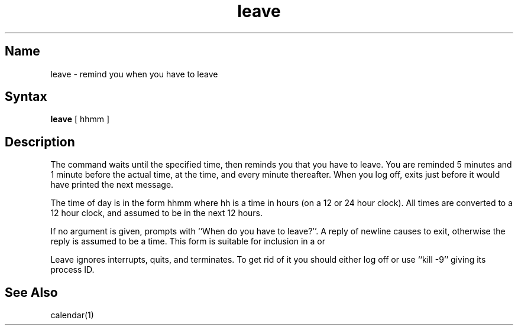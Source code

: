 .\" SCCSID: @(#)leave.1	8.1	9/11/90
.TH leave 1
.SH Name
leave \- remind you when you have to leave
.SH Syntax
.B leave
[ hhmm ]
.SH Description
.NXR "leave command"
.NXR "reminder service" "reminding you to leave"
The
.PN leave
command
waits until the specified time, then reminds you that you
have to leave.
You are reminded 5 minutes and 1 minute before the actual
time, at the time, and every minute thereafter.
When you log off,
.PN leave
exits just before it would have
printed the next message.
.PP
The time of day is in the form hhmm where hh is a time in
hours (on a 12 or 24 hour clock).
All times are converted to a 12 hour clock, and assumed to
be in the next 12 hours.
.PP
If no argument is given,
.PN leave
prompts with ``When do you
have to leave?''. A reply of newline causes
.PN leave
to exit,
otherwise the reply is assumed to be a time.
This form is suitable for inclusion in a 
.PN \&.login
or 
.PN \&.profile .
.PP
Leave ignores interrupts, quits, and terminates.
To get rid of it you should either log off or use ``kill \-9''
giving its process ID.
.SH See Also
calendar(1)
